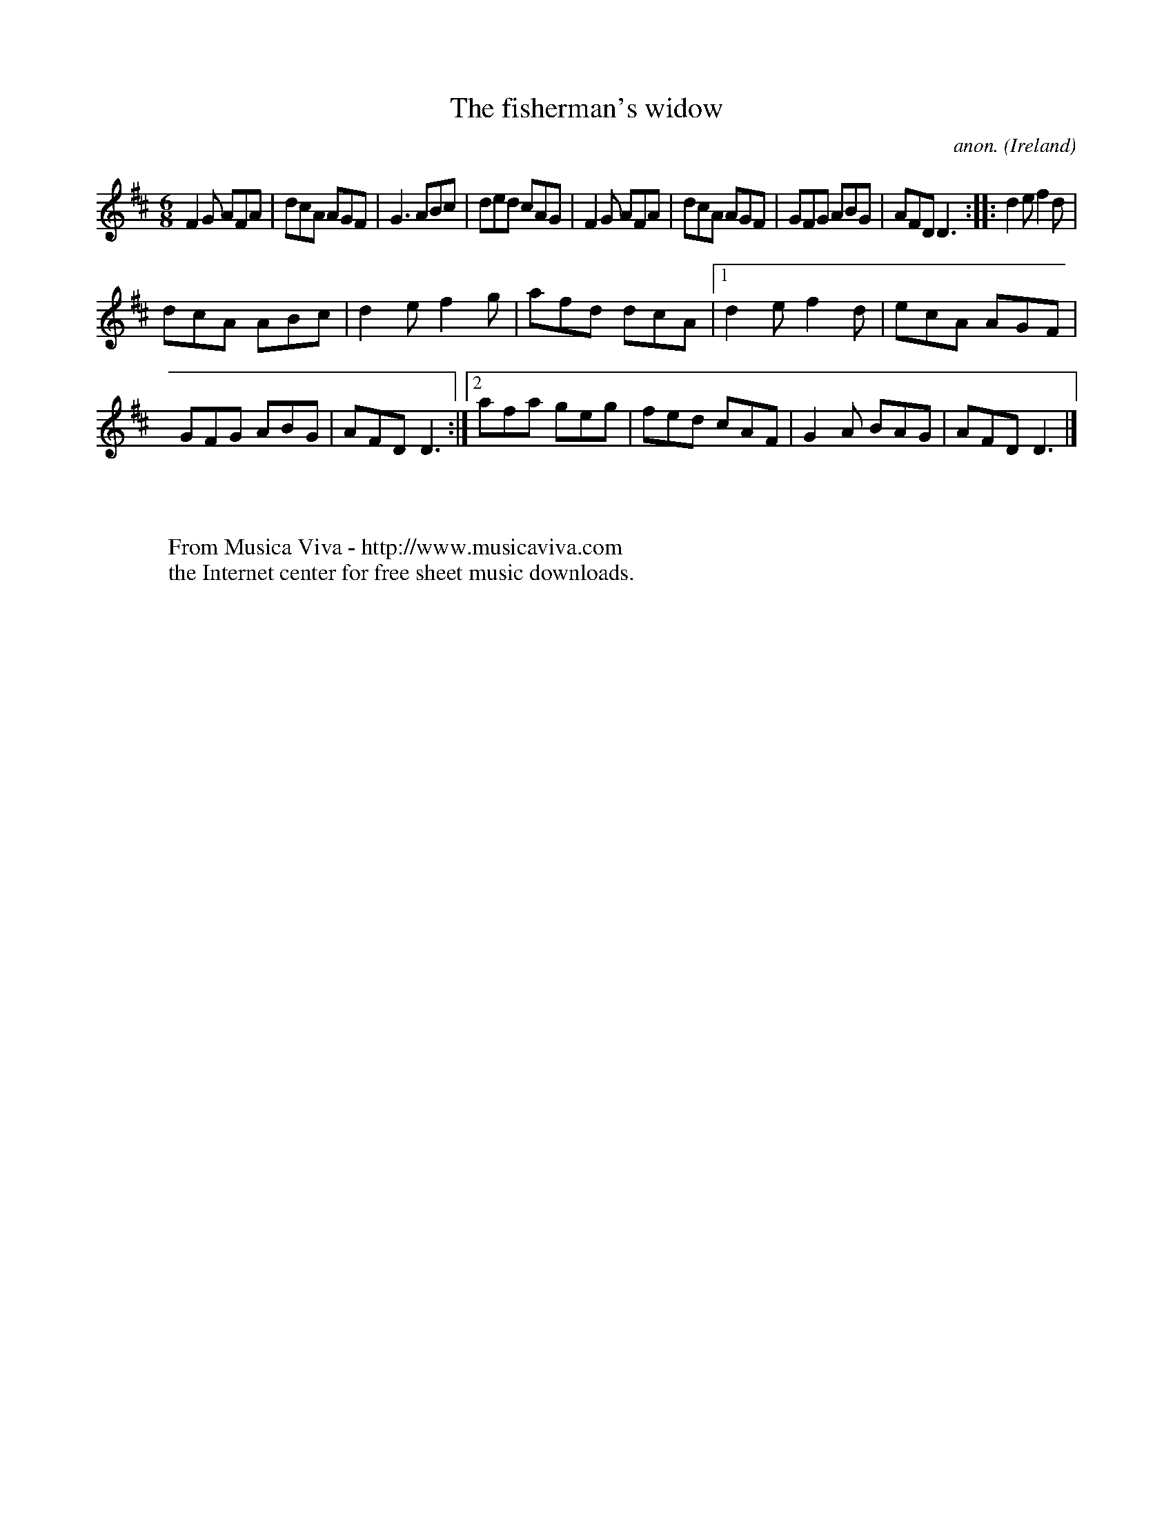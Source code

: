 X:163
T:The fisherman's widow
C:anon.
O:Ireland
B:Francis O'Neill: "The Dance Music of Ireland" (1907) no. 163
R:Double jig
Z:Transcribed by Frank Nordberg - http://www.musicaviva.com
F:http://www.musicaviva.com/abc/tunes/ireland/oneill-1001/0163/oneill-1001-0163-1.abc
M:6/8
L:1/8
K:D
F2G AFA|dcA AGF|G3 ABc|ded cAG|F2G AFA|dcA AGF|GFG ABG|AFD D3::d2e f2d|
dcA ABc|d2e f2g|afd dcA|[1 d2e f2d|ecA AGF|GFG ABG|AFD D3:|[2 afa geg|fed cAF|G2A BAG|AFD D3|]
W:
W:
W:  From Musica Viva - http://www.musicaviva.com
W:  the Internet center for free sheet music downloads.
